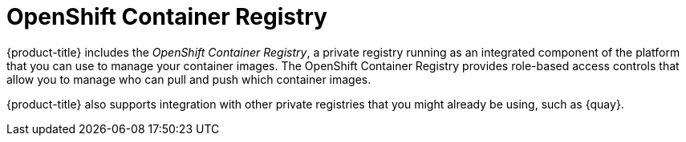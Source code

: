 // Module included in the following assemblies:
//
// * security/container_security/security-registries.adoc

[id="security-registries-openshift_{context}"]
= OpenShift Container Registry

{product-title} includes the _OpenShift Container Registry_, a private registry
running as an integrated component of the platform that you can use to manage your container
images. The OpenShift Container Registry provides role-based access controls
that allow you to manage who can pull and push which container images.

{product-title} also supports integration with other private registries that you might
already be using, such as {quay}.